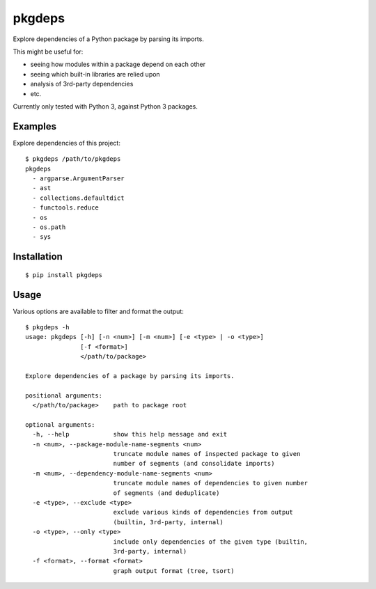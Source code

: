pkgdeps
=======

Explore dependencies of a Python package by parsing its imports.

This might be useful for:

- seeing how modules within a package depend on each other
- seeing which built-in libraries are relied upon
- analysis of 3rd-party dependencies
- etc.

Currently only tested with Python 3, against Python 3 packages.


Examples
--------

Explore dependencies of this project::

    $ pkgdeps /path/to/pkgdeps
    pkgdeps
      - argparse.ArgumentParser
      - ast
      - collections.defaultdict
      - functools.reduce
      - os
      - os.path
      - sys


Installation
------------

::

    $ pip install pkgdeps


Usage
-----

Various options are available to filter and format the output::

    $ pkgdeps -h
    usage: pkgdeps [-h] [-n <num>] [-m <num>] [-e <type> | -o <type>]
                   [-f <format>]
                   </path/to/package>

    Explore dependencies of a package by parsing its imports.

    positional arguments:
      </path/to/package>    path to package root

    optional arguments:
      -h, --help            show this help message and exit
      -n <num>, --package-module-name-segments <num>
                            truncate module names of inspected package to given
                            number of segments (and consolidate imports)
      -m <num>, --dependency-module-name-segments <num>
                            truncate module names of dependencies to given number
                            of segments (and deduplicate)
      -e <type>, --exclude <type>
                            exclude various kinds of dependencies from output
                            (builtin, 3rd-party, internal)
      -o <type>, --only <type>
                            include only dependencies of the given type (builtin,
                            3rd-party, internal)
      -f <format>, --format <format>
                            graph output format (tree, tsort)
